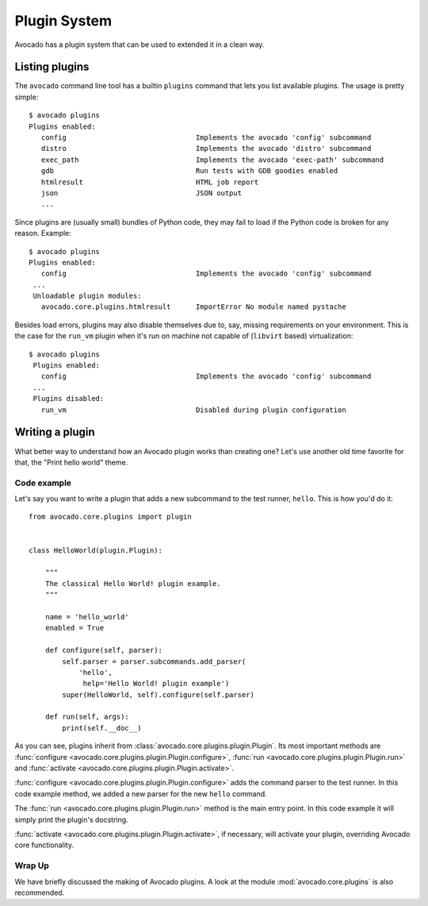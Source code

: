 Plugin System
=============

Avocado has a plugin system that can be used to extended it in a clean way.

Listing plugins
---------------

The ``avocado`` command line tool has a builtin ``plugins`` command that lets
you list available plugins. The usage is pretty simple::

 $ avocado plugins
 Plugins enabled:
    config                               Implements the avocado 'config' subcommand
    distro                               Implements the avocado 'distro' subcommand
    exec_path                            Implements the avocado 'exec-path' subcommand
    gdb                                  Run tests with GDB goodies enabled
    htmlresult                           HTML job report
    json                                 JSON output
    ...

Since plugins are (usually small) bundles of Python code, they may fail to load if
the Python code is broken for any reason. Example::

 $ avocado plugins
 Plugins enabled:
    config                               Implements the avocado 'config' subcommand
  ...
  Unloadable plugin modules:
    avocado.core.plugins.htmlresult      ImportError No module named pystache

Besides load errors, plugins may also disable themselves due to, say, missing
requirements on your environment. This is the case for the ``run_vm`` plugin when
it's run on machine not capable of (``libvirt`` based) virtualization::

 $ avocado plugins
  Plugins enabled:
    config                               Implements the avocado 'config' subcommand
  ...
  Plugins disabled:
    run_vm                               Disabled during plugin configuration

.. _Writing Plugins:

Writing a plugin
----------------

What better way to understand how an Avocado plugin works than creating one?
Let's use another old time favorite for that, the "Print hello world" theme.

Code example
~~~~~~~~~~~~

Let's say you want to write a plugin that adds a new subcommand to the test
runner, ``hello``. This is how you'd do it::

    from avocado.core.plugins import plugin


    class HelloWorld(plugin.Plugin):

        """
        The classical Hello World! plugin example.
        """

        name = 'hello_world'
        enabled = True

        def configure(self, parser):
            self.parser = parser.subcommands.add_parser(
                'hello',
                 help='Hello World! plugin example')
            super(HelloWorld, self).configure(self.parser)

        def run(self, args):
            print(self.__doc__)

As you can see, plugins inherit from :class:`avocado.core.plugins.plugin.Plugin`.
Its most important methods are :func:`configure
<avocado.core.plugins.plugin.Plugin.configure>`, :func:`run
<avocado.core.plugins.plugin.Plugin.run>` and
:func:`activate <avocado.core.plugins.plugin.Plugin.activate>`.

:func:`configure <avocado.core.plugins.plugin.Plugin.configure>` adds the command
parser to the test runner. In this code example method, we added a new parser for
the new ``hello`` command.

The :func:`run <avocado.core.plugins.plugin.Plugin.run>` method is the main entry
point. In this code example it will simply print the plugin's docstring.

:func:`activate <avocado.core.plugins.plugin.Plugin.activate>`, if necessary,
will activate your plugin, overriding Avocado core functionality.


Wrap Up
~~~~~~~

We have briefly discussed the making of Avocado plugins. A look at the module
:mod:`avocado.core.plugins` is also recommended.
